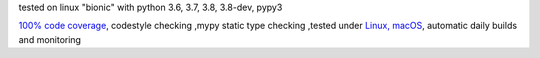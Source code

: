 tested on linux "bionic" with python 3.6, 3.7, 3.8, 3.8-dev, pypy3

`100% code coverage <https://codecov.io/gh/bitranox/lib_travis>`_, codestyle checking ,mypy static type checking ,tested under `Linux, macOS <https://travis-ci.org/bitranox/lib_travis>`_, automatic daily builds and monitoring
